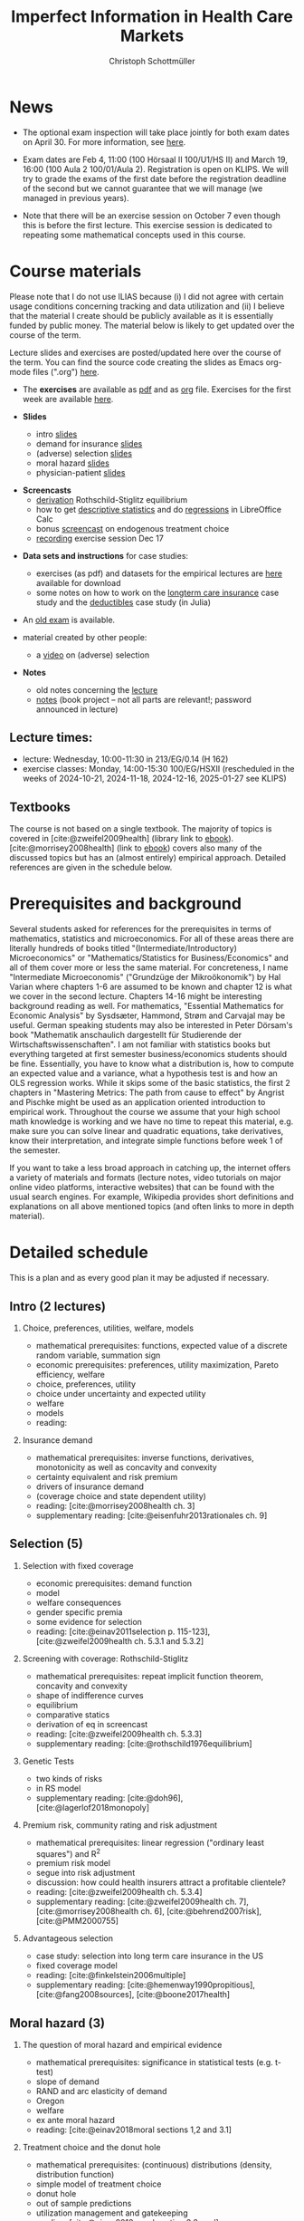 #+TITLE: Imperfect Information in Health Care Markets
#+AUTHOR: Christoph Schottmüller
#+Options: toc:nil H:2
#+cite_export: csl ../static/econometrica.csl
#+bibliography: ../static/references.bib
#+HTML_HEAD: <link rel="icon" href="./icons/teacher.webp">

* News
- The optional exam inspection will take place jointly for both exam dates on April 30. For more information, see [[https://wiso.uni-koeln.de/de/studium/studienorganisation/klausureinsichtnahmen/economics][here]].
# - The exercise session on November 11 is canceled.
# - The optional post exam review takes place on April 19 between 9:00 and 11:30. Further information can be found [[https://wiso.uni-koeln.de/de/studium/studienorganisation/klausureinsichtnahmen/mikrooekonomik][here]].
#  - You are allowed to use calculators in the exam if these calculators (i) cannot store text, (ii) are not graphical and (iii) cannot solve equations for unknown variables. Put differently, your calculator should be able to do basic arithmetic of real numbers (addition, multiplication, subtraction, division and possibly also exponentiation, taking roots and logarithms as well as evaluating trigonometric functions) and nothing more.
- Exam dates are Feb 4, 11:00 (100 Hörsaal II 100/U1/HS II) and March 19, 16:00 (100 Aula 2 100/01/Aula 2). Registration is open on KLIPS. We will try to grade the exams of the first date before the registration deadline of the second but we cannot guarantee that we will manage (we managed in previous years).
#  - Some [[https://web.tresorit.com/l/P5Ouf#adVW5AZ1DowyUFM-QWcPwA][notes]] on the structural models are added.
#  - The post exam review (for both exam dates) is announced. Further information about how to register can be found [[https://wiso.uni-koeln.de/de/studium/studienorganisation/klausureinsichtnahmen/mikrooekonomik][here]].
  - Note that there will be an exercise session on October 7 even though this is before the first lecture. This exercise session is dedicated to repeating some mathematical concepts used in this course.
# - There is now a bonus [[https://web.tresorit.com/l/fZgvh#BjYObqx5HECW89rpYxEnxg][screencast]] available on endogenous treatment choice. It is a topic that we do not cover this year but which allows to tie the things together that we covered in the last weeks.
# - I added some notes and a screencast on how you could have solved the case study on long term care insurance in either LibreOfficeCalc or julia; see "course materials" below.
# - Please, prepare the longterm care insurance (advantageous selection) case study for the lecture on Dec. 16. For data and instructions, see "course material" below.
# - some points on the exam:
#  - In calculation exercises answering "2+√2" is fine. There is no need to calculate that this equals 3.4142....
#  - In essay type questions, the default should be to answer in complete sentences (no single word bullet points or similar).
#  - Explain your answers. In calculation exrcises the explanations can be brief and complete sentences are not required. 
# - On Jan. 15, we will discuss the empirical case study in the lecture (see the "exercises"). I will use LibreOffice Calc in class and provide a solution in Julia online. Please try to solve it yourself beforehand.
# - The exam results have been forwarded to the examination office. The post-exam review will take place after the term break and a specific date will be announced later. 
# - Information on the exam: 
#  - The exam is "/closed book/" but you are allowed to bring a pocket calculator that is (i) not programmable and (ii) not graphical. 
#  - The second exam date is March 22, 8:45-9:45 in Aula I.
#  - The exam will take place on February 3, 16:15-17:15 in HS B.
#  - Students asked me to indicate some exercise questions that could be exam questions with a rough idea of how many points these exercises would give. I give some examples in the following, however, the point estimates are rough and may differ from the way points are awarded int he exam. 
 #   - Insurance demand: exercise 5 and 6 (10 points each)
 #   - adverse selection: exercise 1a (5 points), 1d (5 points), 1e+1f (together 10 points), 1h (10 points)
 #   - moral hazard: exercise 4 (10 points) 

* Course materials

Please note that I do not use ILIAS because (i) I did not agree with certain usage conditions concerning tracking and data utilization and (ii) I believe that the material I create should be publicly available as it is essentially funded by public money. The material below is likely to get updated over the course of the term.

Lecture slides and exercises are posted/updated here over the course of the term. You can find the source code creating the slides as Emacs org-mode files (".org") [[https://github.com/schottmueller/infohealthecon/tree/master/slides][here]].
#
# - The *course plan* as [[https://github.com/schottmueller/infohealthecon/files/5299046/plan.pdf][pdf]].

- The *exercises* are available as [[https://github.com/schottmueller/infohealthecon/files/10466268/exercises.pdf][pdf]] and as [[https://github.com/schottmueller/infohealthecon/blob/master/exercises/exercises.org][org]] file. Exercises for the first week are available [[https://github.com/schottmueller/infohealthecon/files/3685313/Exercise.Sheet.1.pdf][here]].
  
- *Slides*
  - intro [[https://github.com/schottmueller/infohealthecon/files/5162914/01intro.pdf][slides]]
  - demand for insurance [[https://github.com/schottmueller/infohealthecon/files/7381024/02insuranceDemand.pdf][slides]]
  - (adverse) selection [[https://uni-koeln.sciebo.de/s/8YkfpnNpyNfmlVL][slides]]
  - moral hazard [[https://github.com/schottmueller/infohealthecon/files/5162917/0810moralHazard.pdf][slides]]
  - physician-patient [[https://github.com/schottmueller/infohealthecon/files/5162918/1114doctorPatient.pdf][slides]]
# numerical [[https://github.com/schottmueller/infohealthecon/blob/master/julia/HealthInsuranceNoSingleCrossing.ipynb][example]] no single crossing
    
- *Screencasts*
  - [[https://uni-koeln.sciebo.de/s/I4hWkZNgdtqAPDF][derivation]] Rothschild-Stiglitz equilibrium
  - how to get [[https://uni-koeln.sciebo.de/s/H9kQZ788OvQZtOH][descriptive statistics]] and do [[https://uni-koeln.sciebo.de/s/p6dpXuIDacggvLA][regressions]] in LibreOffice Calc 
  - bonus [[https://uni-koeln.sciebo.de/s/SkZmNq0N2N9KrfV][screencast]] on endogenous treatment choice
  - [[https://uni-koeln.sciebo.de/s/fYacpmYS41gwDB0][recording]] exercise session Dec 17
# - [[https://uni-koeln.sciebo.de/s/QwVA4z8EvvgzQNF][recording]] lecture 1
    
- *Data sets and instructions* for case studies:
  - exercises (as pdf) and datasets for the empirical lectures are [[https://uni-koeln.sciebo.de/s/BbIdIvP12FE6wLW][here]] available for download
  - some notes on how to work on the [[https://github.com/schottmueller/infohealthecon/blob/master/data/FinkelsteinMcGarryLongTermCare/analysis.org][longterm care insurance]] case study and the [[https://github.com/schottmueller/infohealthecon/blob/master/data/eigenRisico.org][deductibles]] case study (in Julia)

- An [[https://github.com/schottmueller/infohealthecon/files/3968257/exam2019-2questions.pdf][old exam]] is available.

- material created by other people:
  - a [[https://youtu.be/pUkRo9COd38?feature=shared][video]] on (adverse) selection  

- *Notes*
  - old notes concerning the [[https://web.tresorit.com/l/P5Ouf#adVW5AZ1DowyUFM-QWcPwA][lecture]]
  - [[https://uni-koeln.sciebo.de/s/oaiXnh8H6uPdp25][notes]] (book project -- not all parts are relevant!; password announced in lecture) 
#  - concerning the exercise sessions (beware that these do not contain verbal explanations given in the session and that they do not constitute model solutions)
#    - [[https://github.com/schottmueller/infohealthecon/files/12858326/Exercise.Session.1.pdf][Exercise Session 1]]
#    - [[https://github.com/schottmueller/infohealthecon/files/12917906/Exercise.Session.2.pdf][Exercise Session 2]]
#    - [[https://github.com/schottmueller/infohealthecon/files/13071322/Health_Care_Session_3.pdf][Exercise Session 3]]
#    - [[https://github.com/schottmueller/infohealthecon/files/13206543/Health_Care_Session_4.pdf][Exercise Session 4]]
#    - [[https://github.com/schottmueller/infohealthecon/files/13268522/Health_Care_Session_5.pdf][Exercise Session 5]]
#    - [[https://github.com/schottmueller/infohealthecon/files/13336085/Health_Care_Session_6.pdf][Exercise Session 6]]
#    - [[https://github.com/schottmueller/infohealthecon/files/13416688/Health_Care_Session_7.pdf][Exercise Session 7]]
#    - [[https://uni-koeln.sciebo.de/s/toBOJ1w7vS0IYJE][Exercise Session 8-12]]

# ** Julia notebooks
# /This is very optional (!!!) but if you are interested/, there are some julia/jupyter [[https://github.com/schottmueller/infohealthecon/blob/master/exercises/exercisePlots.ipynb][notebooks]] that can compute the resuls to some of the exercises or create the plots I use. The idea is the following: If you want to practice more, you can simply change the income or the utility function and redo the exercise with these new primitives. The code allows you to check whether your calculation were correct. On how to set up julia -- which is free and open source software -- see [[https://lectures.quantecon.org/jl/getting_started_julia/index.html][here]]. If you want to learn julia from scratch, you can check the free online book [[https://benlauwens.github.io/ThinkJulia.jl/latest/book.html][ThinkJulia]] or use the online courses on [[https://www.coursera.org/learn/julia-programming][Coursera]] or [[https://juliaacademy.com/][JuliaAcademy]].


# * Course setup 
# In this course, we will analyze the consequences of information problems in health care markets and look for possible solutions to those problems on a theoretical basis. The theoretical analysis is at times supplemented with empirical evidence.

# Students learn economic methods to analyze health care markets theoretically and also gain some insight in how to design empirical tests of the predictions of the theoretical models. 

# The course consists of a lecture and an exercise session. Models, their solutions and implications as well as empirical evidence are presented in the lecture. In the exercise classes, solution to exercises are discussed. Students are expected to work on the exercises beforehand. Exercises consist mainly of calculation exercises using (variations of) models introduced in class but also discussion questions on specific applications. 

# The exam will -- in style -- be similar to the questions of the exercise classes.

** Lecture times: 
- lecture: Wednesday, 10:00-11:30 in 213/EG/0.14 (H 162)
- exercise classes: Monday, 14:00-15:30 100/EG/HSXII (rescheduled in the weeks of 2024-10-21, 2024-11-18, 2024-12-16, 2025-01-27 see KLIPS)

** Textbooks
The course is not based on a single textbook. The majority of topics is covered in [cite:@zweifel2009health] (library link to [[https://link.springer.com/book/10.1007%2F978-3-540-68540-1][ebook]]). [cite:@morrisey2008health] (link to [[https://search.ebscohost.com/login.aspx?direct=true&db=nlebk&AN=217420&site=ehost-live][ebook]]) covers also many of the discussed topics but has an (almost entirely) empirical approach. Detailed references are given in the schedule below.

* Prerequisites and background
Several students asked for references for the prerequisites in terms of mathematics, statistics and microeconomics. For all of these areas there are literally hundreds of books titled "(Intermediate/Introductory) Microeconomics" or "Mathematics/Statistics for Business/Economics" and all of them cover more or less the same material. For concreteness, I name "Intermediate Microeconomis" ("Grundzüge der Mikroökonomik") by Hal Varian where chapters 1-6 are assumed to be known and chapter 12 is what we cover in the second lecture. Chapters 14-16 might be interesting background reading as well. For mathematics, "Essential Mathematics for Economic Analysis" by Sysdsæter, Hammond, Strøm and Carvajal may be useful. German speaking students may also be interested in Peter Dörsam's book "Mathematik anschaulich dargestellt für Studierende der Wirtschaftswissenschaften". I am not familiar with statistics books but everything targeted at first semester business/economics students should be fine. Essentially, you have to know what a distribution is, how to compute an expected value and a variance, what a hypothesis test is and how an OLS regression works. While it skips some of the basic statistics, the first 2 chapters in "Mastering Metrics: The path from cause to effect" by Angrist and Pischke might be used as an application oriented introduction to empirical work. Throughout the course we assume that your high school math knowledge is working and we have no time to repeat this material, e.g. make sure you can solve linear and quadratic equations, take derivatives, know their interpretation, and integrate simple functions before week 1 of the semester.

If you want to take a less broad approach in catching up, the internet offers a variety of materials and formats (lecture notes, video tutorials on major online video platforms, interactive websites) that can be found with the usual search engines. For example, Wikipedia provides short definitions and explanations on all above mentioned topics (and often links to more in depth material). 

* Detailed schedule
This is a plan and as every good plan it may be adjusted if necessary.
** Intro (2 lectures)
*** Choice, preferences, utilities, welfare, models
- mathematical prerequisites: functions, expected value of a discrete random variable, summation sign
- economic prerequisites: preferences, utility maximization, Pareto efficiency, welfare  
- choice, preferences, utility
- choice under uncertainty and expected utility
- welfare
- models
- reading: 
*** Insurance demand
- mathematical prerequisites: inverse functions, derivatives, monotonicity as well as concavity and convexity
- certainty equivalent and risk premium
- drivers of insurance demand
- (coverage choice and state dependent utility)
- reading:  [cite:@morrisey2008health ch. 3]
- supplementary reading: [cite:@eisenfuhr2013rationales ch. 9]

** Selection (5)
*** Selection with fixed coverage
- economic prerequisites: demand function   
- model
- welfare consequences
- gender specific premia
- some evidence for selection
- reading: [cite:@einav2011selection p. 115-123], [cite:@zweifel2009health ch. 5.3.1 and 5.3.2]
*** Screening with coverage: Rothschild-Stiglitz
- mathematical prerequisites: repeat implicit function theorem, concavity and convexity    
- shape of indifference curves
- equilibrium 
- comparative statics
- derivation of eq in screencast
- reading:   [cite:@zweifel2009health ch. 5.3.3]
- supplementary reading: [cite:@rothschild1976equilibrium]
*** Genetic Tests
- two kinds of risks
- in RS model
- supplementary reading: [cite:@doh96], [cite:@lagerlof2018monopoly]
*** Premium risk, community rating and risk adjustment
- mathematical prerequisites: linear regression ("ordinary least squares") and R^2  
- premium risk model
- segue into risk adjustment
- discussion: how could health insurers attract a profitable clientele?
- reading: [cite:@zweifel2009health ch. 5.3.4]
- supplementary reading:  [cite:@zweifel2009health ch. 7], [cite:@morrisey2008health ch. 6], [cite:@behrend2007risk], [cite:@PMM2000755]
*** Advantageous selection
- case study: selection into long term care insurance in the US
- fixed coverage model
- reading: [cite:@finkelstein2006multiple]
- supplementary reading: [cite:@hemenway1990propitious], [cite:@fang2008sources], [cite:@boone2017health]
** Moral hazard (3)
*** The question of moral hazard and empirical evidence
- mathematical prerequisites: significance in statistical tests (e.g. t-test) 
- slope of demand
- RAND and arc elasticity of demand
- Oregon
- welfare
- ex ante moral hazard
- reading: [cite:@einav2018moral sections 1,2 and 3.1]
*** Treatment choice and the donut hole
- mathematical prerequisites: (continuous) distributions (density, distribution function)     
- simple model of treatment choice
- donut hole
- out of sample predictions
- utilization management and gatekeeping
- reading: [cite:@einav2018moral section 3.2-end]
*** Case study: moral hazard in NL
- diff-in-diff estimate for arc elasticity of demand

** Physician-patient interaction (4)
*** Supplier induced demand: theory
- density model
- some empirical evidence
- second wave of SID studies
- reading: [cite:@zweifel2009health]
- supplementary reading: [cite:@mcguire2000physician section 5], [cite:@fuchs1978supply; @gruber1996physician; @krasnik1990changing]
*** Supplier induced demand: empirics
- How Danish physicians react to incentives
- Case study: German hospitals
*** Credence good model
- problems/assumptions and appropriate incentives
- discussion: DRG system like liability? implications?
- reading: [cite:@dulleck2006doctors]

* Bibliography  
#+print_bibliography:

